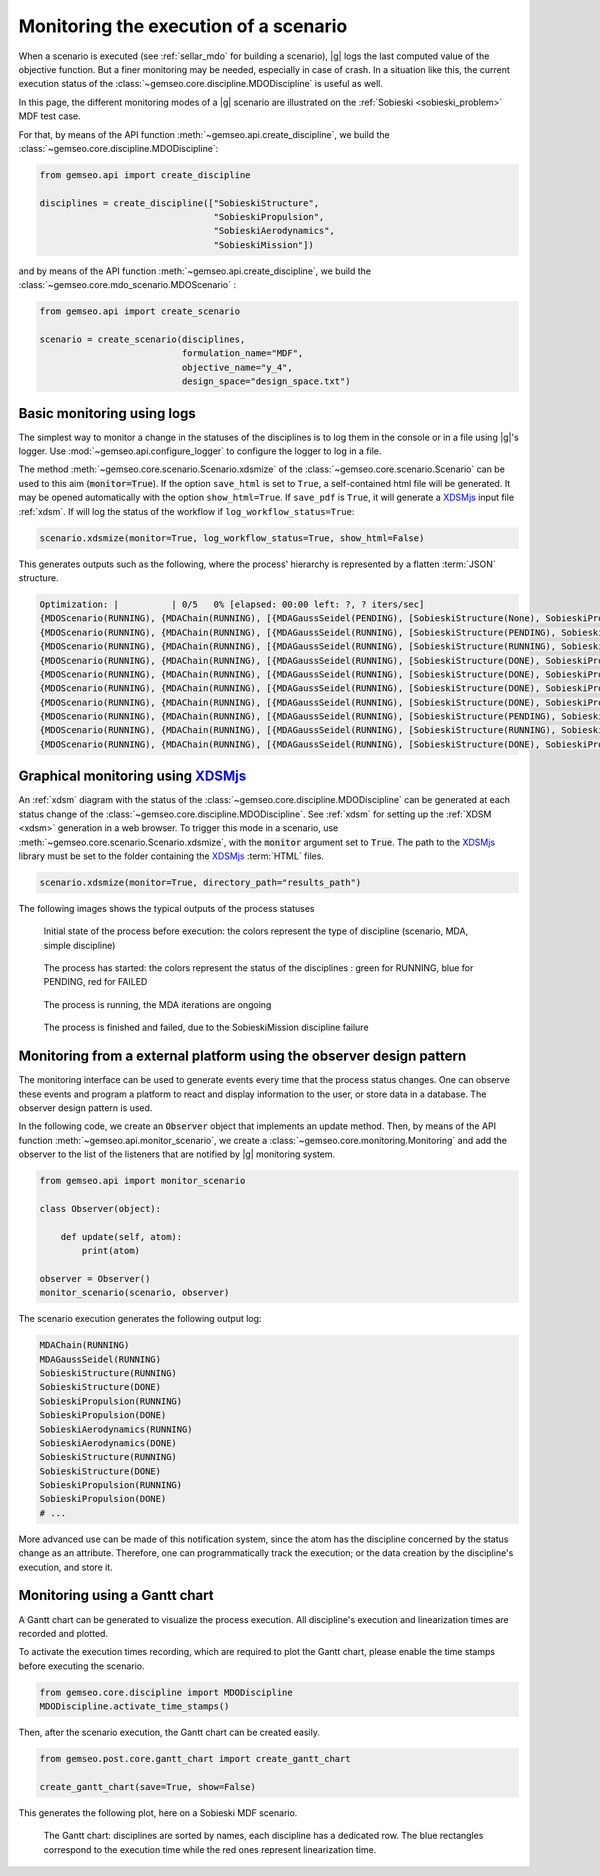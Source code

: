 ..
   Copyright 2021 IRT Saint Exupéry, https://www.irt-saintexupery.com

   This work is licensed under the Creative Commons Attribution-ShareAlike 4.0
   International License. To view a copy of this license, visit
   http://creativecommons.org/licenses/by-sa/4.0/ or send a letter to Creative
   Commons, PO Box 1866, Mountain View, CA 94042, USA.

..
   Contributors:
          :author: Francois Gallard

.. _monitoring:

Monitoring the execution of a scenario
======================================

When a scenario is executed (see :ref:`sellar_mdo` for building a scenario), |g| logs the last computed value of the objective
function. But a finer monitoring may be needed, especially in case of crash.
In a situation like this, the current execution status of the :class:`~gemseo.core.discipline.MDODiscipline` is useful as well.

In this page, the different monitoring modes of a |g| scenario are illustrated on the :ref:`Sobieski <sobieski_problem>` MDF test case.

For that, by means of the API function :meth:`~gemseo.api.create_discipline`, we build the :class:`~gemseo.core.discipline.MDODiscipline`:

.. code::

    from gemseo.api import create_discipline

    disciplines = create_discipline(["SobieskiStructure",
                                     "SobieskiPropulsion",
                                     "SobieskiAerodynamics",
                                     "SobieskiMission"])

and by means of the API function :meth:`~gemseo.api.create_discipline`, we build the :class:`~gemseo.core.mdo_scenario.MDOScenario` :

.. code::

    from gemseo.api import create_scenario

    scenario = create_scenario(disciplines,
                               formulation_name="MDF",
                               objective_name="y_4",
                               design_space="design_space.txt")


Basic monitoring using logs
---------------------------

The simplest way to monitor a change in the statuses of the disciplines is to log them in the console or in a file using |g|'s logger.
Use :mod:`~gemseo.api.configure_logger` to configure the logger to log in a file.

The method :meth:`~gemseo.core.scenario.Scenario.xdsmize` of the :class:`~gemseo.core.scenario.Scenario`
can be used to this aim (:code:`monitor=True`).
If the option ``save_html`` is set to ``True``, a self-contained html file will be generated. It may be opened automatically with the option ``show_html=True``.
If ``save_pdf`` is ``True``, it will generate a `XDSMjs <https://github.com/OneraHub/XDSMjs>`_ input file :ref:`xdsm`.
If will log the status of the workflow if ``log_workflow_status=True``:

.. code::

    scenario.xdsmize(monitor=True, log_workflow_status=True, show_html=False)

This generates outputs such as the following, where the process' hierarchy is represented by a flatten :term:`JSON` structure.

.. code::

    Optimization: |          | 0/5   0% [elapsed: 00:00 left: ?, ? iters/sec]
    {MDOScenario(RUNNING), {MDAChain(RUNNING), [{MDAGaussSeidel(PENDING), [SobieskiStructure(None), SobieskiPropulsion(None), SobieskiAerodynamics(None), ], }, SobieskiMission(None), ], }, }
    {MDOScenario(RUNNING), {MDAChain(RUNNING), [{MDAGaussSeidel(RUNNING), [SobieskiStructure(PENDING), SobieskiPropulsion(None), SobieskiAerodynamics(None), ], }, SobieskiMission(None), ], }, }
    {MDOScenario(RUNNING), {MDAChain(RUNNING), [{MDAGaussSeidel(RUNNING), [SobieskiStructure(RUNNING), SobieskiPropulsion(None), SobieskiAerodynamics(None), ], }, SobieskiMission(None), ], }, }
    {MDOScenario(RUNNING), {MDAChain(RUNNING), [{MDAGaussSeidel(RUNNING), [SobieskiStructure(DONE), SobieskiPropulsion(PENDING), SobieskiAerodynamics(None), ], }, SobieskiMission(None), ], }, }
    {MDOScenario(RUNNING), {MDAChain(RUNNING), [{MDAGaussSeidel(RUNNING), [SobieskiStructure(DONE), SobieskiPropulsion(RUNNING), SobieskiAerodynamics(None), ], }, SobieskiMission(None), ], }, }
    {MDOScenario(RUNNING), {MDAChain(RUNNING), [{MDAGaussSeidel(RUNNING), [SobieskiStructure(DONE), SobieskiPropulsion(DONE), SobieskiAerodynamics(PENDING), ], }, SobieskiMission(None), ], }, }
    {MDOScenario(RUNNING), {MDAChain(RUNNING), [{MDAGaussSeidel(RUNNING), [SobieskiStructure(DONE), SobieskiPropulsion(DONE), SobieskiAerodynamics(RUNNING), ], }, SobieskiMission(None), ], }, }
    {MDOScenario(RUNNING), {MDAChain(RUNNING), [{MDAGaussSeidel(RUNNING), [SobieskiStructure(PENDING), SobieskiPropulsion(DONE), SobieskiAerodynamics(DONE), ], }, SobieskiMission(None), ], }, }
    {MDOScenario(RUNNING), {MDAChain(RUNNING), [{MDAGaussSeidel(RUNNING), [SobieskiStructure(RUNNING), SobieskiPropulsion(DONE), SobieskiAerodynamics(DONE), ], }, SobieskiMission(None), ], }, }
    {MDOScenario(RUNNING), {MDAChain(RUNNING), [{MDAGaussSeidel(RUNNING), [SobieskiStructure(DONE), SobieskiPropulsion(PENDING), SobieskiAerodynamics(DONE), ], }, SobieskiMission(None), ], }, }


Graphical monitoring using `XDSMjs <https://github.com/OneraHub/XDSMjs>`_
-------------------------------------------------------------------------

An :ref:`xdsm` diagram with the status of the :class:`~gemseo.core.discipline.MDODiscipline` can be generated at each status change
of the :class:`~gemseo.core.discipline.MDODiscipline`. See :ref:`xdsm` for setting up the :ref:`XDSM <xdsm>` generation in a web browser.
To trigger this mode in a scenario, use :meth:`~gemseo.core.scenario.Scenario.xdsmize`, with the :code:`monitor` argument set to :code:`True`.
The path to the `XDSMjs <https://github.com/OneraHub/XDSMjs>`_ library must be set to the folder containing the `XDSMjs <https://github.com/OneraHub/XDSMjs>`_ :term:`HTML` files.


.. code::

    scenario.xdsmize(monitor=True, directory_path="results_path")

The following images shows the typical outputs of the process statuses



.. figure:: /_images/monitoring/monitoring_1.png
   :scale: 65 %

   Initial state of the process before execution: the colors represent the type of discipline (scenario, MDA, simple discipline)


.. figure:: /_images/monitoring/monitoring_2.png
   :scale: 65 %

   The process has started:  the colors represent the status of the disciplines : green for RUNNING, blue for PENDING, red for FAILED


.. figure:: /_images/monitoring/monitoring_3.png
   :scale: 65 %

   The process is running, the MDA iterations are ongoing

.. figure:: /_images/monitoring/monitoring_4.png
   :scale: 65 %

   The process is finished and failed, due to the SobieskiMission discipline failure



Monitoring from a external platform using the observer design pattern
---------------------------------------------------------------------

The monitoring interface can be used to generate events every time that the process status changes.
One can observe these events and program a platform to react and display information to the user, or store data in a database.
The observer design pattern is used.

In the following code, we create an :code:`Observer` object that implements an update method.
Then, by means of the API function :meth:`~gemseo.api.monitor_scenario`, we create a :class:`~gemseo.core.monitoring.Monitoring`
and add the observer to the list of the listeners that are notified by |g| monitoring system.

.. code::

    from gemseo.api import monitor_scenario

    class Observer(object):

        def update(self, atom):
            print(atom)

    observer = Observer()
    monitor_scenario(scenario, observer)

The scenario execution generates the following output log:

.. code::

    MDAChain(RUNNING)
    MDAGaussSeidel(RUNNING)
    SobieskiStructure(RUNNING)
    SobieskiStructure(DONE)
    SobieskiPropulsion(RUNNING)
    SobieskiPropulsion(DONE)
    SobieskiAerodynamics(RUNNING)
    SobieskiAerodynamics(DONE)
    SobieskiStructure(RUNNING)
    SobieskiStructure(DONE)
    SobieskiPropulsion(RUNNING)
    SobieskiPropulsion(DONE)
    # ...

More advanced use can be made of this notification system, since the atom has the discipline concerned by the status change as an attribute.
Therefore, one can programmatically track the execution; or the data creation by the discipline's execution, and store it.


Monitoring using a Gantt chart
------------------------------

A Gantt chart can be generated to visualize the process execution.
All discipline's execution and linearization times are recorded and plotted.

To activate the execution times recording,
which are required to plot the Gantt chart,
please enable the time stamps before executing the scenario.

.. code::

   from gemseo.core.discipline import MDODiscipline
   MDODiscipline.activate_time_stamps()

Then, after the scenario execution,
the Gantt chart can be created easily.

.. code::

   from gemseo.post.core.gantt_chart import create_gantt_chart

   create_gantt_chart(save=True, show=False)

This generates the following plot,
here on a Sobieski MDF scenario.


.. figure:: /_images/monitoring/gantt_process.png
   :scale: 65 %

   The Gantt chart: disciplines are sorted by names,
   each discipline has a dedicated row.
   The blue rectangles correspond to the execution time while the red ones represent
   linearization time.

